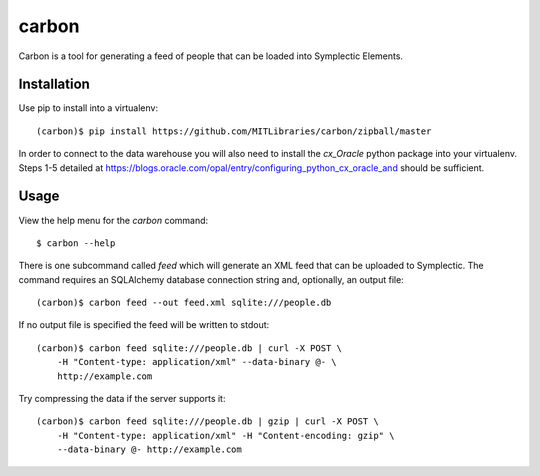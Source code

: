 carbon
======

Carbon is a tool for generating a feed of people that can be loaded into Symplectic Elements.


Installation
------------

Use pip to install into a virtualenv::

    (carbon)$ pip install https://github.com/MITLibraries/carbon/zipball/master

In order to connect to the data warehouse you will also need to install the `cx_Oracle` python package into your virtualenv. Steps 1-5 detailed at https://blogs.oracle.com/opal/entry/configuring_python_cx_oracle_and should be sufficient.


Usage
-----

View the help menu for the `carbon` command::

    $ carbon --help

There is one subcommand called `feed` which will generate an XML feed that can be uploaded to Symplectic. The command requires an SQLAlchemy database connection string and, optionally, an output file::

    (carbon)$ carbon feed --out feed.xml sqlite:///people.db

If no output file is specified the feed will be written to stdout::

    (carbon)$ carbon feed sqlite:///people.db | curl -X POST \
        -H "Content-type: application/xml" --data-binary @- \
        http://example.com

Try compressing the data if the server supports it::

    (carbon)$ carbon feed sqlite:///people.db | gzip | curl -X POST \
        -H "Content-type: application/xml" -H "Content-encoding: gzip" \
        --data-binary @- http://example.com
